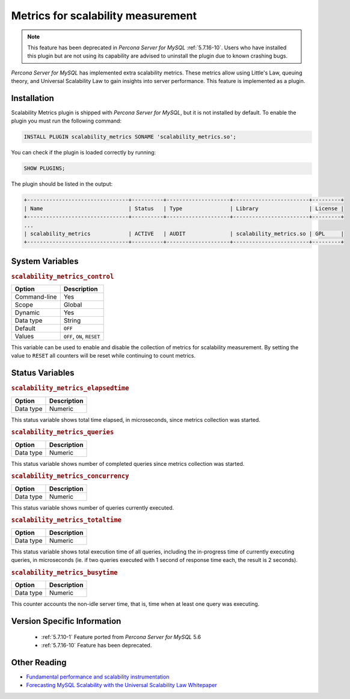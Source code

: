 .. _scalability_metrics_plugin:

=====================================
 Metrics for scalability measurement
=====================================

.. note::
  
  This feature has been deprecated in *Percona Server for MySQL* :ref:`5.7.16-10`. Users
  who have installed this plugin but are not using its capability are advised
  to uninstall the plugin due to known crashing bugs.

*Percona Server for MySQL* has implemented extra scalability metrics. These metrics allow using Little's Law, queuing theory, and Universal Scalability Law to gain insights into server performance. This feature is implemented as a plugin.

Installation
============

Scalability Metrics plugin is shipped with *Percona Server for MySQL*, but it is not installed by default. To enable the plugin you must run the following command: 

.. code-block:: mysql

   INSTALL PLUGIN scalability_metrics SONAME 'scalability_metrics.so';

You can check if the plugin is loaded correctly by running:

.. code-block:: mysql

   SHOW PLUGINS;

The plugin should be listed in the output:
    
.. code-block:: mysql

   +--------------------------------+----------+--------------------+------------------------+---------+
   | Name                           | Status   | Type               | Library                | License |
   +--------------------------------+----------+--------------------+------------------------+---------+
   ...
   | scalability_metrics            | ACTIVE   | AUDIT              | scalability_metrics.so | GPL     |
   +--------------------------------+----------+--------------------+------------------------+---------+

System Variables
================

.. _scalability_metrics_control:

.. rubric:: ``scalability_metrics_control``

.. list-table::
   :header-rows: 1

   * - Option
     - Description
   * - Command-line
     - Yes
   * - Scope
     - Global
   * - Dynamic
     - Yes
   * - Data type
     - String
   * - Default
     - ``OFF``
   * - Values
     - ``OFF``, ``ON``, ``RESET``

This variable can be used to enable and disable the collection of metrics for scalability measurement. By setting the value to ``RESET`` all counters will be reset while continuing to count metrics.

Status Variables
================

.. _scalability_metrics_elapsedtime:

.. rubric:: ``scalability_metrics_elapsedtime``

.. list-table::
   :header-rows: 1

   * - Option
     - Description
   * - Data type
     - Numeric

This status variable shows total time elapsed, in microseconds, since metrics collection was started.

.. _scalability_metrics_queries:

.. rubric:: ``scalability_metrics_queries``

.. list-table::
   :header-rows: 1

   * - Option
     - Description
   * - Data type
     - Numeric

This status variable shows number of completed queries since metrics collection was started.

.. _scalability_metrics_concurrency:

.. rubric:: ``scalability_metrics_concurrency``

.. list-table::
   :header-rows: 1

   * - Option
     - Description
   * - Data type
     - Numeric

This status variable shows number of queries currently executed.

.. _scalability_metrics_totaltime:

.. rubric:: ``scalability_metrics_totaltime``

.. list-table::
   :header-rows: 1

   * - Option
     - Description
   * - Data type
     - Numeric

This status variable shows total execution time of all queries, including the in-progress time of currently executing queries, in microseconds (ie. if two queries executed with 1 second of response time each, the result is 2 seconds).

.. _scalability_metrics_busytime:

.. rubric:: ``scalability_metrics_busytime``

.. list-table::
   :header-rows: 1

   * - Option
     - Description
   * - Data type
     - Numeric

This counter accounts the non-idle server time, that is, time when at least one query was executing. 


Version Specific Information
============================

  * :ref:`5.7.10-1`
    Feature ported from *Percona Server for MySQL* 5.6

  * :ref:`5.7.16-10`
    Feature has been deprecated.

Other Reading
=============

* `Fundamental performance and scalability instrumentation <http://www.xaprb.com/blog/2011/10/06/fundamental-performance-and-scalability-instrumentation/>`_
* `Forecasting MySQL Scalability with the Universal Scalability Law Whitepaper <http://www.percona.com/files/white-papers/forecasting-mysql-scalability.pdf>`_
